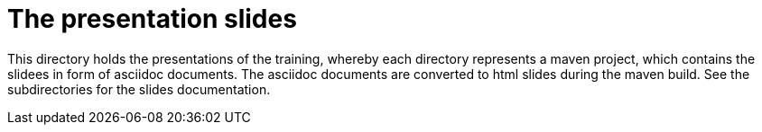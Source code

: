 = The presentation slides

This directory holds the presentations of the training, whereby each directory represents a maven project, which contains the slidees in form of asciidoc documents. The asciidoc documents are converted to html slides during the maven build. See the subdirectories for the slides documentation.
